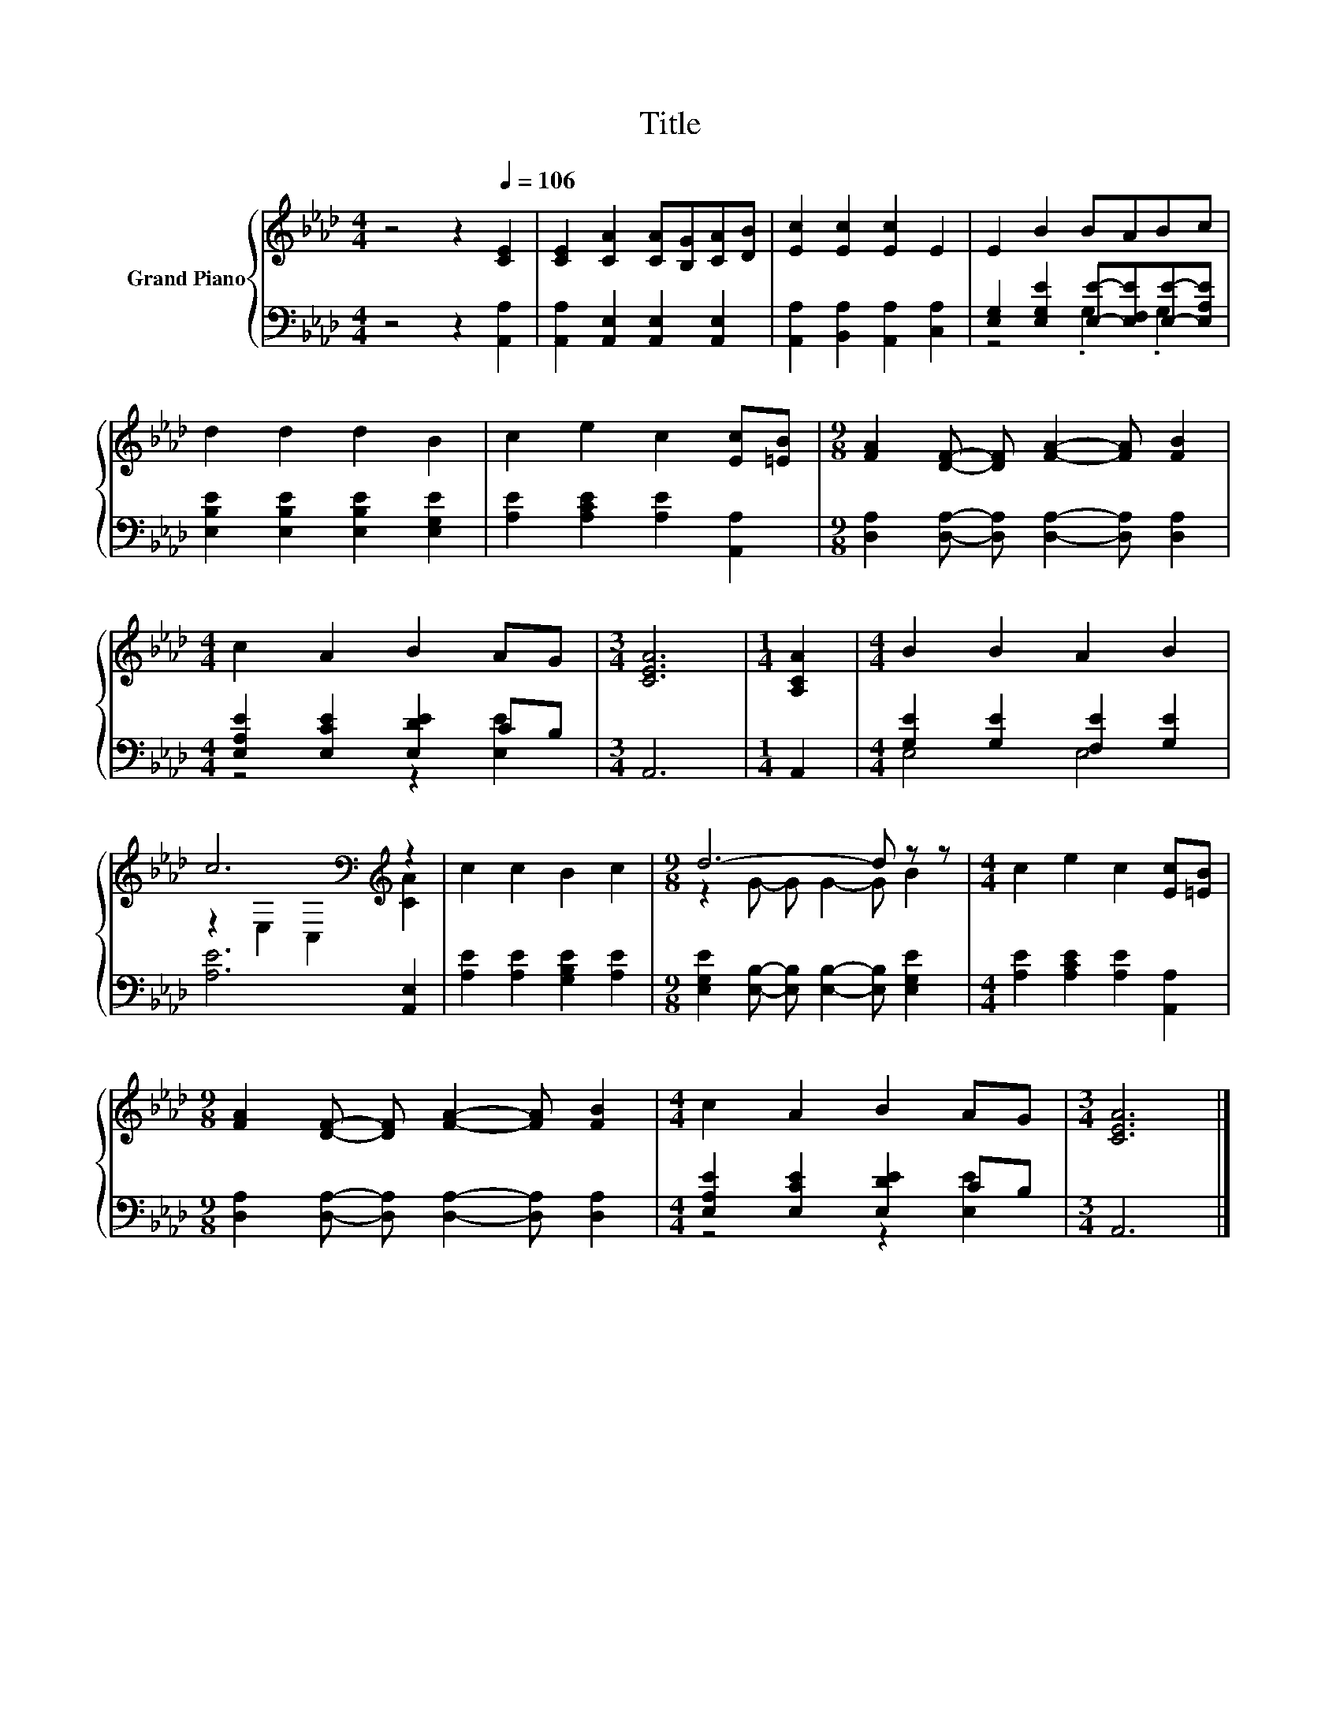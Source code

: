 X:1
T:Title
%%score { ( 1 4 ) | ( 2 3 ) }
L:1/8
M:4/4
K:Ab
V:1 treble nm="Grand Piano"
V:4 treble 
V:2 bass 
V:3 bass 
V:1
 z4 z2[Q:1/4=106] [CE]2 | [CE]2 [CA]2 [CA][B,G][CA][DB] | [Ec]2 [Ec]2 [Ec]2 E2 | E2 B2 BABc | %4
 d2 d2 d2 B2 | c2 e2 c2 [Ec][=EB] |[M:9/8] [FA]2 [DF]- [DF] [FA]2- [FA] [FB]2 | %7
[M:4/4] c2 A2 B2 AG |[M:3/4] [CEA]6 |[M:1/4] [A,CA]2 |[M:4/4] B2 B2 A2 B2 | %11
 c6[K:bass][K:treble] z2 | c2 c2 B2 c2 |[M:9/8] d6- d z z |[M:4/4] c2 e2 c2 [Ec][=EB] | %15
[M:9/8] [FA]2 [DF]- [DF] [FA]2- [FA] [FB]2 |[M:4/4] c2 A2 B2 AG |[M:3/4] [CEA]6 |] %18
V:2
 z4 z2 [A,,A,]2 | [A,,A,]2 [A,,E,]2 [A,,E,]2 [A,,E,]2 | [A,,A,]2 [B,,A,]2 [A,,A,]2 [C,A,]2 | %3
 [E,G,]2 [E,G,E]2 [E,E]-[E,F,E][E,E]-[E,A,E] | [E,B,E]2 [E,B,E]2 [E,B,E]2 [E,G,E]2 | %5
 [A,E]2 [A,CE]2 [A,E]2 [A,,A,]2 |[M:9/8] [D,A,]2 [D,A,]- [D,A,] [D,A,]2- [D,A,] [D,A,]2 | %7
[M:4/4] [E,A,E]2 [E,CE]2 [E,DE]2 CB, |[M:3/4] A,,6 |[M:1/4] A,,2 | %10
[M:4/4] [G,E]2 [G,E]2 [F,E]2 [G,E]2 | [A,E]6 [A,,E,]2 | [A,E]2 [A,E]2 [G,B,E]2 [A,E]2 | %13
[M:9/8] [E,G,E]2 [E,B,]- [E,B,] [E,B,]2- [E,B,] [E,G,E]2 |[M:4/4] [A,E]2 [A,CE]2 [A,E]2 [A,,A,]2 | %15
[M:9/8] [D,A,]2 [D,A,]- [D,A,] [D,A,]2- [D,A,] [D,A,]2 |[M:4/4] [E,A,E]2 [E,CE]2 [E,DE]2 CB, | %17
[M:3/4] A,,6 |] %18
V:3
 x8 | x8 | x8 | z4 .G,2 .G,2 | x8 | x8 |[M:9/8] x9 |[M:4/4] z4 z2 [E,E]2 |[M:3/4] x6 |[M:1/4] x2 | %10
[M:4/4] E,4 E,4 | x8 | x8 |[M:9/8] x9 |[M:4/4] x8 |[M:9/8] x9 |[M:4/4] z4 z2 [E,E]2 |[M:3/4] x6 |] %18
V:4
 x8 | x8 | x8 | x8 | x8 | x8 |[M:9/8] x9 |[M:4/4] x8 |[M:3/4] x6 |[M:1/4] x2 |[M:4/4] x8 | %11
 z2[K:bass] E,2 C,2[K:treble] [CA]2 | x8 |[M:9/8] z2 G- G G2- G B2 |[M:4/4] x8 |[M:9/8] x9 | %16
[M:4/4] x8 |[M:3/4] x6 |] %18

